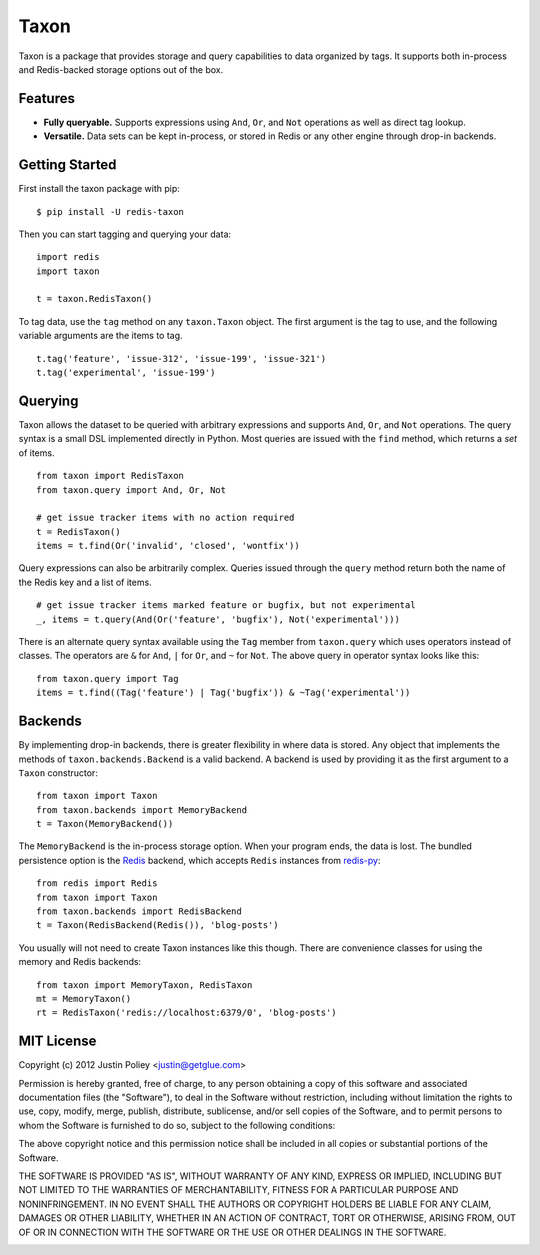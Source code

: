 -----
Taxon
-----

Taxon is a package that provides storage and query capabilities to data organized by tags.
It supports both in-process and Redis-backed storage options out of the box.

Features
--------

- **Fully queryable.** Supports expressions using ``And``, ``Or``, and ``Not`` operations as well as direct tag lookup.
- **Versatile.** Data sets can be kept in-process, or stored in Redis or any other engine through drop-in backends.

Getting Started
---------------

First install the taxon package with pip::
    
    $ pip install -U redis-taxon

Then you can start tagging and querying your data::
    
    import redis
    import taxon

    t = taxon.RedisTaxon()

To tag data, use the ``tag`` method on any ``taxon.Taxon`` object.
The first argument is the tag to use, and the following variable arguments are the items to tag.

::
    
    t.tag('feature', 'issue-312', 'issue-199', 'issue-321')
    t.tag('experimental', 'issue-199')

Querying
--------

Taxon allows the dataset to be queried with arbitrary expressions and supports ``And``, ``Or``, and ``Not`` operations.
The query syntax is a small DSL implemented directly in Python.
Most queries are issued with the ``find`` method, which returns a `set` of items.

::
    
    from taxon import RedisTaxon
    from taxon.query import And, Or, Not

    # get issue tracker items with no action required
    t = RedisTaxon()
    items = t.find(Or('invalid', 'closed', 'wontfix'))

Query expressions can also be arbitrarily complex.
Queries issued through the ``query`` method return both the name of the Redis key and a list of items.

::
    
    # get issue tracker items marked feature or bugfix, but not experimental
    _, items = t.query(And(Or('feature', 'bugfix'), Not('experimental')))

There is an alternate query syntax available using the ``Tag`` member from ``taxon.query`` which uses operators instead of classes.
The operators are ``&`` for ``And``, ``|`` for ``Or``, and ``~`` for ``Not``.
The above query in operator syntax looks like this::
    
    from taxon.query import Tag
    items = t.find((Tag('feature') | Tag('bugfix')) & ~Tag('experimental'))

Backends
--------

By implementing drop-in backends, there is greater flexibility in where data is stored.
Any object that implements the methods of ``taxon.backends.Backend`` is a valid backend.
A backend is used by providing it as the first argument to a ``Taxon`` constructor::

    from taxon import Taxon
    from taxon.backends import MemoryBackend
    t = Taxon(MemoryBackend())

.. _Redis: http://redis.io
.. _redis-py: https://github.com/andymccurdy/redis-py

The ``MemoryBackend`` is the in-process storage option.
When your program ends, the data is lost.
The bundled persistence option is the `Redis`_ backend, which accepts ``Redis`` instances from `redis-py`_::

    from redis import Redis
    from taxon import Taxon
    from taxon.backends import RedisBackend
    t = Taxon(RedisBackend(Redis()), 'blog-posts')

You usually will not need to create Taxon instances like this though. There are convenience classes for using the memory and Redis backends::

    from taxon import MemoryTaxon, RedisTaxon
    mt = MemoryTaxon()
    rt = RedisTaxon('redis://localhost:6379/0', 'blog-posts')

MIT License
-----------

Copyright (c) 2012 Justin Poliey <justin@getglue.com>

Permission is hereby granted, free of charge, to any person obtaining a copy of this software and associated documentation files (the "Software"), to deal in the Software without restriction, including without limitation the rights to use, copy, modify, merge, publish, distribute, sublicense, and/or sell copies of the Software, and to permit persons to whom the Software is furnished to do so, subject to the following conditions:

The above copyright notice and this permission notice shall be included in all copies or substantial portions of the Software.

THE SOFTWARE IS PROVIDED "AS IS", WITHOUT WARRANTY OF ANY KIND, EXPRESS OR IMPLIED, INCLUDING BUT NOT LIMITED TO THE WARRANTIES OF MERCHANTABILITY, FITNESS FOR A PARTICULAR PURPOSE AND NONINFRINGEMENT. IN NO EVENT SHALL THE AUTHORS OR COPYRIGHT HOLDERS BE LIABLE FOR ANY CLAIM, DAMAGES OR OTHER LIABILITY, WHETHER IN AN ACTION OF CONTRACT, TORT OR OTHERWISE, ARISING FROM, OUT OF OR IN CONNECTION WITH THE SOFTWARE OR THE USE OR OTHER DEALINGS IN THE SOFTWARE.


.. image:: https://d2weczhvl823v0.cloudfront.net/jdp/taxon/trend.png
   :alt: Bitdeli badge
   :target: https://bitdeli.com/free

